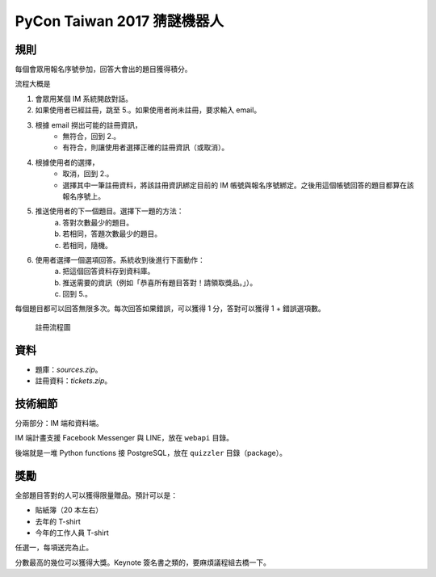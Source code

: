 ============================
PyCon Taiwan 2017 猜謎機器人
============================

規則
======

每個會眾用報名序號參加，回答大會出的題目獲得積分。

流程大概是

1. 會眾用某個 IM 系統開啟對話。

2. 如果使用者已經註冊，跳至 5.。如果使用者尚未註冊，要求輸入 email。

3. 根據 email 撈出可能的註冊資訊，
    * 無符合，回到 2.。
    * 有符合，則讓使用者選擇正確的註冊資訊（或取消）。

4. 根據使用者的選擇，
    * 取消，回到 2.。
    * 選擇其中一筆註冊資料，將該註冊資訊綁定目前的 IM 帳號與報名序號綁定。之後用這個帳號回答的題目都算在該報名序號上。

5. 推送使用者的下一個題目。選擇下一題的方法：
    a. 答對次數最少的題目。
    b. 若相同，答題次數最少的題目。
    c. 若相同，隨機。

6. 使用者選擇一個選項回答。系統收到後進行下面動作：
    a. 把這個回答資料存到資料庫。
    b. 推送需要的資訊（例如「恭喜所有題目答對！請領取獎品。」）。
    c. 回到 5.。

每個題目都可以回答無限多次。每次回答如果錯誤，可以獲得 1 分，答對可以獲得 1 + 錯誤選項數。


.. figure:: ./reg-flow.jpg
   :width: 100%
   :alt: 註冊流程圖

   註冊流程圖


資料
======

* 題庫：`sources.zip`。
* 註冊資料：`tickets.zip`。


技術細節
========

分兩部分：IM 端和資料端。

IM 端計畫支援 Facebook Messenger 與 LINE，放在 ``webapi`` 目錄。

後端就是一堆 Python functions 接 PostgreSQL，放在 ``quizzler`` 目錄（package）。


獎勵
======

全部題目答對的人可以獲得限量贈品。預計可以是：

* 貼紙簿（20 本左右）
* 去年的 T-shirt
* 今年的工作人員 T-shirt

任選一，每項送完為止。

分數最高的幾位可以獲得大獎。Keynote 簽名書之類的，要麻煩議程組去橋一下。
